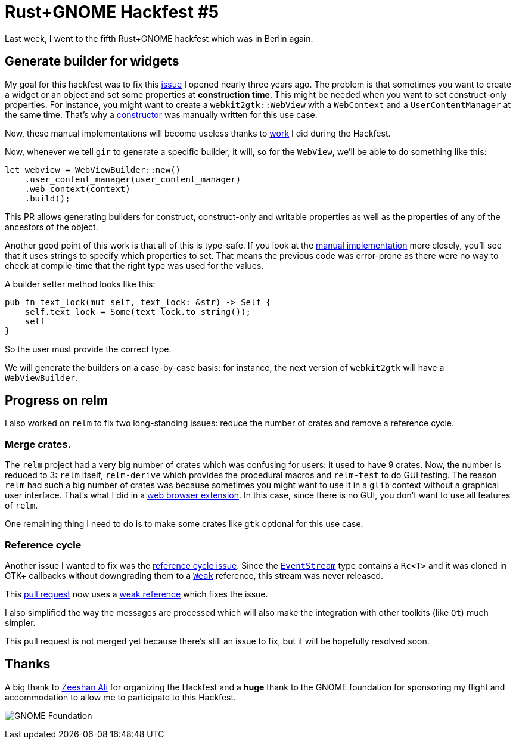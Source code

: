 = Rust+GNOME Hackfest #5
:page-navtitle: Rust+GNOME Hackfest #5

Last week, I went to the fifth Rust+GNOME hackfest which was in Berlin
again.

== Generate builder for widgets

My goal for this hackfest was to fix this https://github.com/gtk-rs/gir/issues/286[issue] I opened nearly three years ago.
The problem is that sometimes you want to create a widget or an object
and set some properties at *construction time*.
This might be needed when you want to set construct-only properties.
For instance, you might want to create a `webkit2gtk::WebView` with a
`WebContext` and a `UserContentManager` at the same time.
That's why a https://github.com/gtk-rs/webkit2gtk-rs/blob/master/src/web_view.rs#L42[constructor] was manually written for this use case.

Now, these manual implementations will become useless thanks to https://github.com/gtk-rs/gir/pull/757[work] I
did during the Hackfest.

Now, whenever we tell `gir` to generate a specific builder, it will,
so for the `WebView`, we'll be able to do something like this:

[source,rust]
----
let webview = WebViewBuilder::new()
    .user_content_manager(user_content_manager)
    .web_context(context)
    .build();
----

This PR allows generating builders for construct, construct-only and
writable properties as well as the properties of any of the ancestors
of the object.

Another good point of this work is that all of this is type-safe. If
you look at the https://github.com/gtk-rs/webkit2gtk-rs/blob/master/src/web_view.rs#L44[manual implementation]
more closely, you'll see that it uses strings to specify which
properties to set. That means the previous code was error-prone as
there were no way to check at compile-time that the right type was
used for the values.

A builder setter method looks like this:

[source,rust]
----
pub fn text_lock(mut self, text_lock: &str) -> Self {
    self.text_lock = Some(text_lock.to_string());
    self
}
----

So the user must provide the correct type.

We will generate the builders on a case-by-case basis: for instance,
the next version of `webkit2gtk` will have a `WebViewBuilder`.

== Progress on relm

I also worked on `relm` to fix two long-standing issues:
reduce the number of crates and remove a reference cycle.

=== Merge crates.

The `relm` project had a very big number of crates which was confusing
for users: it used to have 9 crates.
Now, the number is reduced to 3:
`relm` itself, `relm-derive` which provides the procedural macros and
`relm-test` to do GUI testing.
The reason `relm` had such a big number of crates was because
sometimes you might want to use it in a `glib` context without a
graphical user interface.
That's what I did in a https://github.com/antoyo/titanium/tree/master/titanium-web-extension[web browser extension].
In this case, since there is no GUI, you don't want to use all
features of `relm`.

One remaining thing I need to do is to make some crates like `gtk`
optional for this use case.

=== Reference cycle

Another issue I wanted to fix was the https://github.com/antoyo/relm/issues/127[reference cycle issue].
Since the https://github.com/antoyo/relm/blob/4ade1dc8b4530d579c81774a2910b3ce06cab0d9/src/core/mod.rs#L162[`EventStream`]
type contains a `Rc<T>` and it was cloned in GTK+ callbacks without
downgrading them to a https://doc.rust-lang.org/stable/std/rc/struct.Weak.html[`Weak`] reference,
this stream was never released.

This https://github.com/antoyo/relm/pull/171[pull request] now uses a
https://github.com/antoyo/relm/pull/171/files#diff-ad369e8c88b22ab972c1c24ccad4d22fR51[weak reference]
which fixes the issue.

I also simplified the way the messages are processed which will also
make the integration with other toolkits (like `Qt`) much simpler.

This pull request is not merged yet because there's still an issue to
fix, but it will be hopefully resolved soon.

== Thanks

A big thank to https://github.com/zeenix[Zeeshan Ali] for organizing the
Hackfest and a **huge** thank to the GNOME foundation for sponsoring my
flight and accommodation to allow me to participate to this Hackfest.

image:img/gnome-foundation.png[GNOME Foundation]
